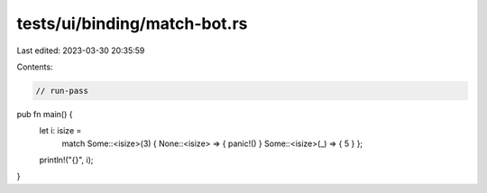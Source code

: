 tests/ui/binding/match-bot.rs
=============================

Last edited: 2023-03-30 20:35:59

Contents:

.. code-block:: rs

    // run-pass

pub fn main() {
    let i: isize =
        match Some::<isize>(3) { None::<isize> => { panic!() } Some::<isize>(_) => { 5 } };
    println!("{}", i);
}


